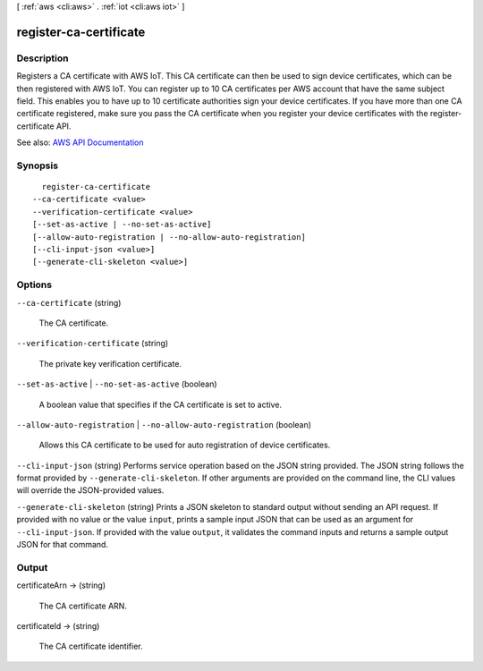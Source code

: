 [ :ref:`aws <cli:aws>` . :ref:`iot <cli:aws iot>` ]

.. _cli:aws iot register-ca-certificate:


***********************
register-ca-certificate
***********************



===========
Description
===========



Registers a CA certificate with AWS IoT. This CA certificate can then be used to sign device certificates, which can be then registered with AWS IoT. You can register up to 10 CA certificates per AWS account that have the same subject field. This enables you to have up to 10 certificate authorities sign your device certificates. If you have more than one CA certificate registered, make sure you pass the CA certificate when you register your device certificates with the register-certificate API.



See also: `AWS API Documentation <https://docs.aws.amazon.com/goto/WebAPI/iot-2015-05-28/RegisterCACertificate>`_


========
Synopsis
========

::

    register-ca-certificate
  --ca-certificate <value>
  --verification-certificate <value>
  [--set-as-active | --no-set-as-active]
  [--allow-auto-registration | --no-allow-auto-registration]
  [--cli-input-json <value>]
  [--generate-cli-skeleton <value>]




=======
Options
=======

``--ca-certificate`` (string)


  The CA certificate.

  

``--verification-certificate`` (string)


  The private key verification certificate.

  

``--set-as-active`` | ``--no-set-as-active`` (boolean)


  A boolean value that specifies if the CA certificate is set to active.

  

``--allow-auto-registration`` | ``--no-allow-auto-registration`` (boolean)


  Allows this CA certificate to be used for auto registration of device certificates.

  

``--cli-input-json`` (string)
Performs service operation based on the JSON string provided. The JSON string follows the format provided by ``--generate-cli-skeleton``. If other arguments are provided on the command line, the CLI values will override the JSON-provided values.

``--generate-cli-skeleton`` (string)
Prints a JSON skeleton to standard output without sending an API request. If provided with no value or the value ``input``, prints a sample input JSON that can be used as an argument for ``--cli-input-json``. If provided with the value ``output``, it validates the command inputs and returns a sample output JSON for that command.



======
Output
======

certificateArn -> (string)

  

  The CA certificate ARN.

  

  

certificateId -> (string)

  

  The CA certificate identifier.

  

  


